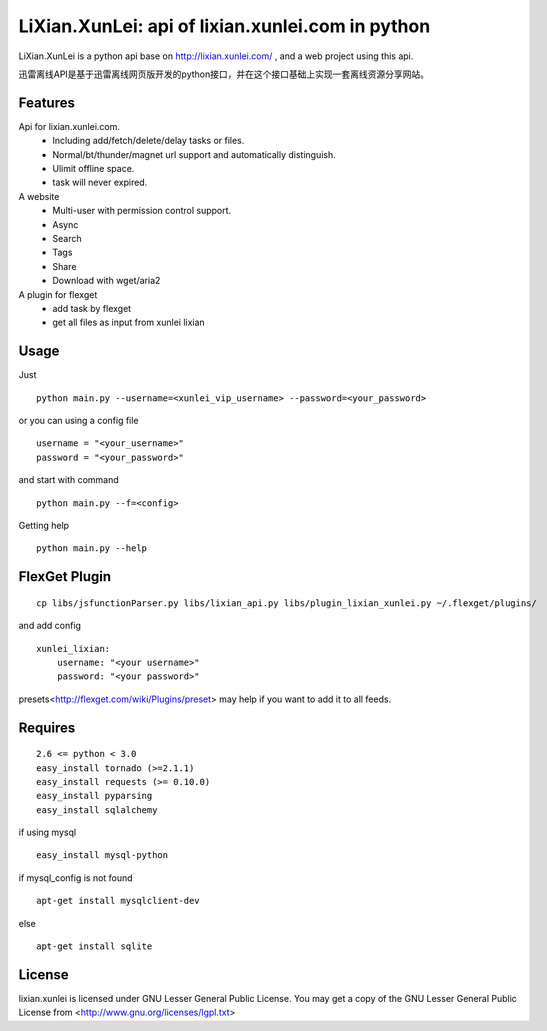LiXian.XunLei: api of lixian.xunlei.com in python
=================================================

LiXian.XunLei is a python api base on http://lixian.xunlei.com/ , and a web project using this api.

迅雷离线API是基于迅雷离线网页版开发的python接口，并在这个接口基础上实现一套离线资源分享网站。


Features
--------
Api for lixian.xunlei.com.
 - Including add/fetch/delete/delay tasks or files.
 - Normal/bt/thunder/magnet url support and automatically distinguish.
 - Ulimit offline space.
 - task will never expired.

A website
 - Multi-user with permission control support.
 - Async
 - Search
 - Tags
 - Share
 - Download with wget/aria2

A plugin for flexget
 - add task by flexget
 - get all files as input from xunlei lixian

Usage
-----
Just ::

    python main.py --username=<xunlei_vip_username> --password=<your_password>

or you can using a config file ::

    username = "<your_username>"
    password = "<your_password>"

and start with command ::

    python main.py --f=<config>

Getting help ::

    python main.py --help

FlexGet Plugin
--------------
::

    cp libs/jsfunctionParser.py libs/lixian_api.py libs/plugin_lixian_xunlei.py ~/.flexget/plugins/

and add config ::

    xunlei_lixian:
        username: "<your username>"
        password: "<your password>"

presets<http://flexget.com/wiki/Plugins/preset> may help if you want to add it to all feeds.

Requires
--------
::

    2.6 <= python < 3.0
    easy_install tornado (>=2.1.1)
    easy_install requests (>= 0.10.0)
    easy_install pyparsing
    easy_install sqlalchemy

if using mysql ::

    easy_install mysql-python

if mysql_config is not found ::

    apt-get install mysqlclient-dev

else ::

    apt-get install sqlite


License
-------
lixian.xunlei is licensed under GNU Lesser General Public License.
You may get a copy of the GNU Lesser General Public License from <http://www.gnu.org/licenses/lgpl.txt>
